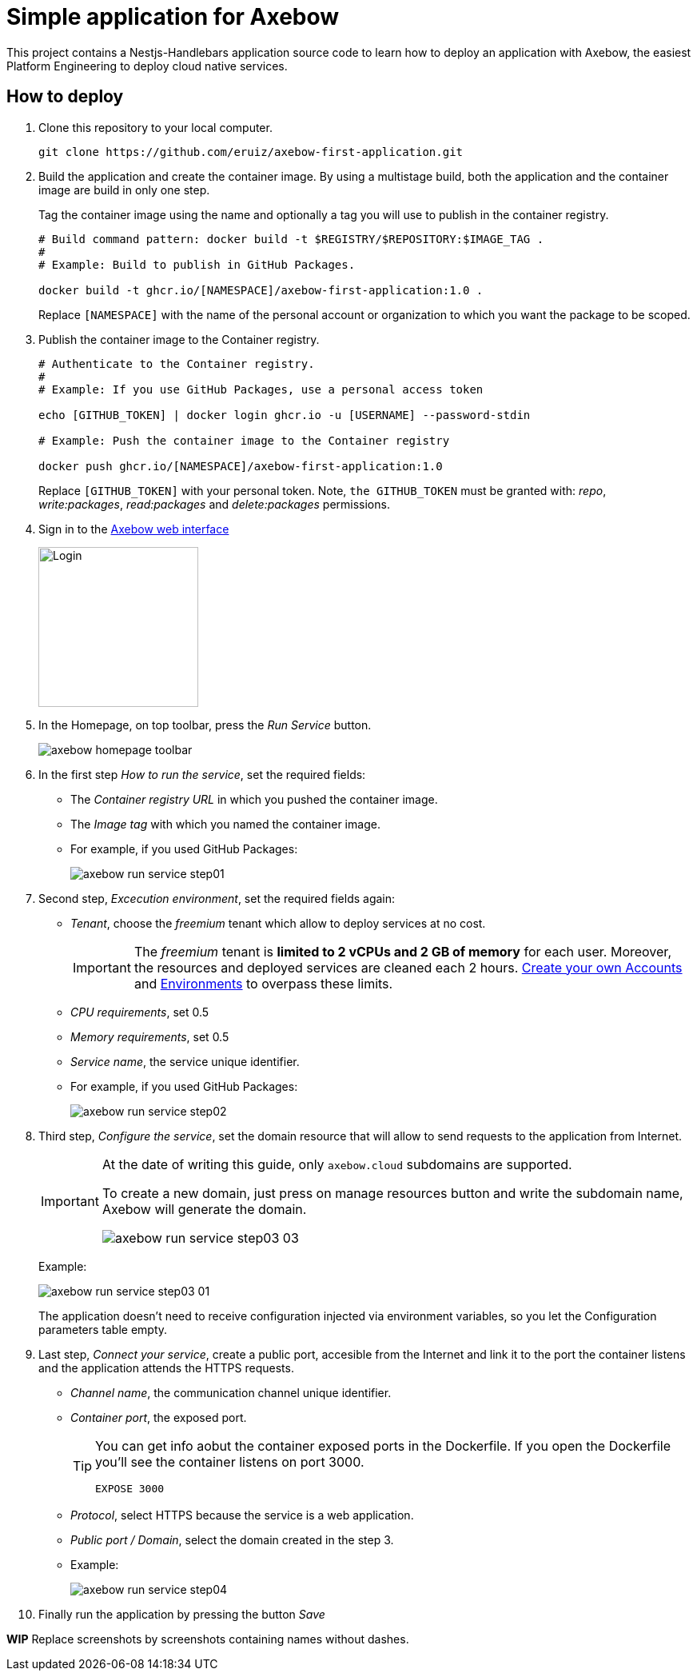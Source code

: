 = Simple application for Axebow

This project contains a Nestjs-Handlebars application source code to learn how to deploy an application with Axebow, the easiest Platform Engineering to deploy cloud native services.

== How to deploy

1. Clone this repository to your local computer.
+
[source]
----
git clone https://github.com/eruiz/axebow-first-application.git
----

2. Build the application and create the container image. By using a multistage build, both the application and the container image are build in only one step.
+
Tag the container image using the name and optionally a tag you will use to publish in the container registry.
+
[source]
----
# Build command pattern: docker build -t $REGISTRY/$REPOSITORY:$IMAGE_TAG .
#
# Example: Build to publish in GitHub Packages.

docker build -t ghcr.io/[NAMESPACE]/axebow-first-application:1.0 .
----
+
Replace `[NAMESPACE]` with the name of the personal account or organization to which you want the package to be scoped.

3. Publish the container image to the Container registry.
+
[source]
----
# Authenticate to the Container registry.
# 
# Example: If you use GitHub Packages, use a personal access token

echo [GITHUB_TOKEN] | docker login ghcr.io -u [USERNAME] --password-stdin

# Example: Push the container image to the Container registry

docker push ghcr.io/[NAMESPACE]/axebow-first-application:1.0
----
+
Replace `[GITHUB_TOKEN]` with your personal token. Note, `the GITHUB_TOKEN` must be granted with: _repo_, _write:packages_, _read:packages_ and _delete:packages_ permissions.

4. Sign in to the https://axebow.cloud/[Axebow web interface,role=external,window=_blank]
+
image::./doc/images/axebow-signin.png[Login,200]

5. In the Homepage, on top toolbar, press the _Run Service_ button.
+
image::./doc/images/axebow-homepage-toolbar.png[]

6. In the first step _How to run the service_, set the required fields:
** The _Container registry URL_ in which you pushed the container image.
** The _Image tag_ with which you named the container image.
** For example, if you used GitHub Packages:
+
image::./doc/images/axebow-run-service-step01.png[]

7. Second step, _Excecution environment_, set the required fields again:
** _Tenant_, choose the _freemium_ tenant which allow to deploy services at no cost.
+
[IMPORTANT]
====
The _freemium_ tenant is *limited to 2 vCPUs and 2 GB of memory* for each user. Moreover, the resources and deployed services are cleaned each 2 hours. https://link-to-how-to-create-accounts-guide[Create your own Accounts] and https://link-to-how-to-create-environments-guide[Environments] to overpass these limits.
====
+
** _CPU requirements_, set 0.5
** _Memory requirements_, set 0.5
** _Service name_, the service unique identifier.
** For example, if you used GitHub Packages:
+
image::./doc/images/axebow-run-service-step02.png[]

8. Third step, _Configure the service_, set the domain resource that will allow to send requests to the application from Internet.
+
[IMPORTANT]
====
At the date of writing this guide, only `axebow.cloud` subdomains are supported.

To create a new domain, just press on manage resources button and write the subdomain name, Axebow will generate the domain.

image::./doc/images/axebow-run-service-step03-03.png[]
====
+
Example:
+
image::./doc/images/axebow-run-service-step03-01.png[]
+
The application doesn't need to receive configuration injected via environment variables, so you let the Configuration parameters table empty.


9. Last step, _Connect your service_, create a public port, accesible from the Internet and link it to the port the container listens and the application attends the HTTPS requests.
** _Channel name_, the communication channel unique identifier.
** _Container port_, the exposed port.
+
[TIP]
====
You can get info aobut the container exposed ports in the Dockerfile. If you open the Dockerfile you'll see the container listens on port 3000.

`EXPOSE 3000`
====
** _Protocol_, select HTTPS because the service is a web application.
** _Public port / Domain_, select the domain created in the step 3.
** Example:
+
image::./doc/images/axebow-run-service-step04.png[]

10. Finally run the application by pressing the button _Save_

*WIP* Replace screenshots by screenshots containing names without dashes.
 



